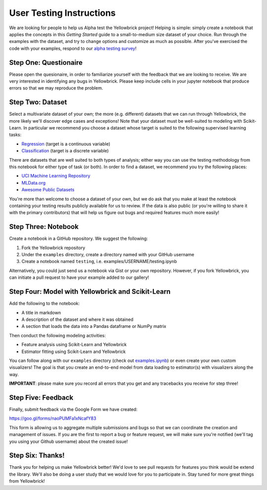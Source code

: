 User Testing Instructions
=========================

We are looking for people to help us Alpha test the Yellowbrick project!
Helping is simple: simply create a notebook that applies the concepts in
this *Getting Started* guide to a small-to-medium size dataset of your
choice. Run through the examples with the dataset, and try to change
options and customize as much as possible. After you've exercised the
code with your examples, respond to our `alpha testing
survey <https://goo.gl/forms/naoPUMFa1xNcafY83>`__!

Step One: Questionaire
~~~~~~~~~~~~~~~~~~~~~~
Please open the quesionaire, in order to familiarize yourself with the
feedback that we are looking to receive. We are very interested in 
identifying any bugs in Yellowbrick. Please keep include cells in your
jupyter notebook that produce errors so that we may reproduce the 
problem.


Step Two: Dataset
~~~~~~~~~~~~~~~~~

Select a multivariate dataset of your own; the more (e.g. different)
datasets that we can run through Yellowbrick, the more likely we'll
discover edge cases and exceptions! Note that your dataset must be
well-suited to modeling with Scikit-Learn. In particular we recommend
you choose a dataset whose target is suited to the following supervised
learning tasks:

-  `Regression <https://en.wikipedia.org/wiki/Regression_analysis>`__
   (target is a continuous variable)
-  `Classification <https://en.wikipedia.org/wiki/Classification_in_machine_learning>`__
   (target is a discrete variable)

There are datasets that are well suited to both types of analysis;
either way you can use the testing methodology from this notebook for
either type of task (or both). In order to find a dataset, we recommend
you try the following places:

-  `UCI Machine Learning Repository <http://archive.ics.uci.edu/ml/>`__
-  `MLData.org <http://mldata.org/>`__
-  `Awesome Public
   Datasets <https://github.com/caesar0301/awesome-public-datasets>`__

You're more than welcome to choose a dataset of your own, but we do ask
that you make at least the notebook containing your testing results
publicly available for us to review. If the data is also public (or
you're willing to share it with the primary contributors) that will help
us figure out bugs and required features much more easily!

Step Three: Notebook
~~~~~~~~~~~~~~~~~~~~

Create a notebook in a GitHub repository. We suggest the following:

1. Fork the Yellowbrick repository
2. Under the ``examples`` directory, create a directory named with your
   GitHub username
3. Create a notebook named ``testing``, i.e. examples/USERNAME/testing.ipynb

Alternatively, you could just send us a notebook via Gist or your own
repository. However, if you fork Yellowbrick, you can initiate a pull
request to have your example added to our gallery!

Step Four: Model with Yellowbrick and Scikit-Learn
~~~~~~~~~~~~~~~~~~~~~~~~~~~~~~~~~~~~~~~~~~~~~~~~~~

Add the following to the notebook:

-  A title in markdown
-  A description of the dataset and where it was obtained
-  A section that loads the data into a Pandas dataframe or NumPy matrix

Then conduct the following modeling activities:

-  Feature analysis using Scikit-Learn and Yellowbrick
-  Estimator fitting using Scikit-Learn and Yellowbrick

You can follow along with our ``examples`` directory (check out
`examples.ipynb <https://github.com/DistrictDataLabs/yellowbrick/blob/master/examples/examples.ipynb>`__)
or even create your own custom visualizers! The goal is that you create
an end-to-end model from data loading to estimator(s) with visualizers
along the way.

**IMPORTANT**: please make sure you record all errors that you get and
any tracebacks you receive for step three!

Step Five: Feedback
~~~~~~~~~~~~~~~~~~~

Finally, submit feedback via the Google Form we have created:

https://goo.gl/forms/naoPUMFa1xNcafY83

This form is allowing us to aggregate multiple submissions and bugs so
that we can coordinate the creation and management of issues. If you are
the first to report a bug or feature request, we will make sure you're
notified (we'll tag you using your Github username) about the created
issue!

Step Six: Thanks!
~~~~~~~~~~~~~~~~~

Thank you for helping us make Yellowbrick better! We'd love to see pull
requests for features you think would be extend the library. We'll also
be doing a user study that we would love for you to participate in. Stay
tuned for more great things from Yellowbrick!
